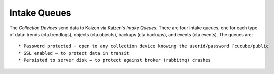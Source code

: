 Intake Queues
=============

The *Collection Devices* send data to Kaizen via Kaizen's *Intake Queues*.  
There are four intake queues, one for each type of data: trends (cta.trendlogs), 
objects (cta.objects), backups (cta.backups), and events (cta.events).  The queues are::

* Password protected - open to any collection device knowing the userid/password [cucube/public  
* SSL enabled – to protect data in transit
* Persisted to server disk – to protect against broker (rabbitmq) crashes
